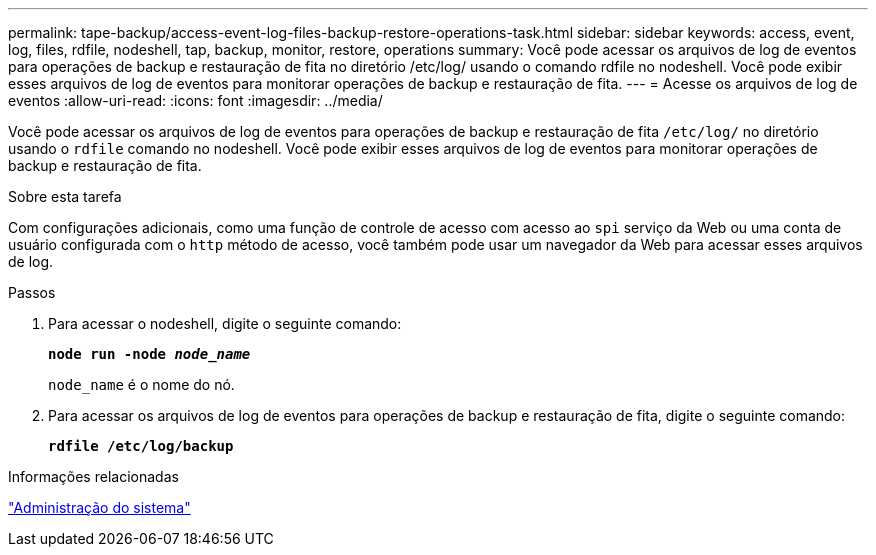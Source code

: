 ---
permalink: tape-backup/access-event-log-files-backup-restore-operations-task.html 
sidebar: sidebar 
keywords: access, event, log, files, rdfile, nodeshell, tap, backup, monitor, restore, operations 
summary: Você pode acessar os arquivos de log de eventos para operações de backup e restauração de fita no diretório /etc/log/ usando o comando rdfile no nodeshell. Você pode exibir esses arquivos de log de eventos para monitorar operações de backup e restauração de fita. 
---
= Acesse os arquivos de log de eventos
:allow-uri-read: 
:icons: font
:imagesdir: ../media/


[role="lead"]
Você pode acessar os arquivos de log de eventos para operações de backup e restauração de fita `/etc/log/` no diretório usando o `rdfile` comando no nodeshell. Você pode exibir esses arquivos de log de eventos para monitorar operações de backup e restauração de fita.

.Sobre esta tarefa
Com configurações adicionais, como uma função de controle de acesso com acesso ao `spi` serviço da Web ou uma conta de usuário configurada com o `http` método de acesso, você também pode usar um navegador da Web para acessar esses arquivos de log.

.Passos
. Para acessar o nodeshell, digite o seguinte comando:
+
`*node run -node _node_name_*`

+
`node_name` é o nome do nó.

. Para acessar os arquivos de log de eventos para operações de backup e restauração de fita, digite o seguinte comando:
+
`*rdfile /etc/log/backup*`



.Informações relacionadas
link:../system-admin/index.html["Administração do sistema"]
